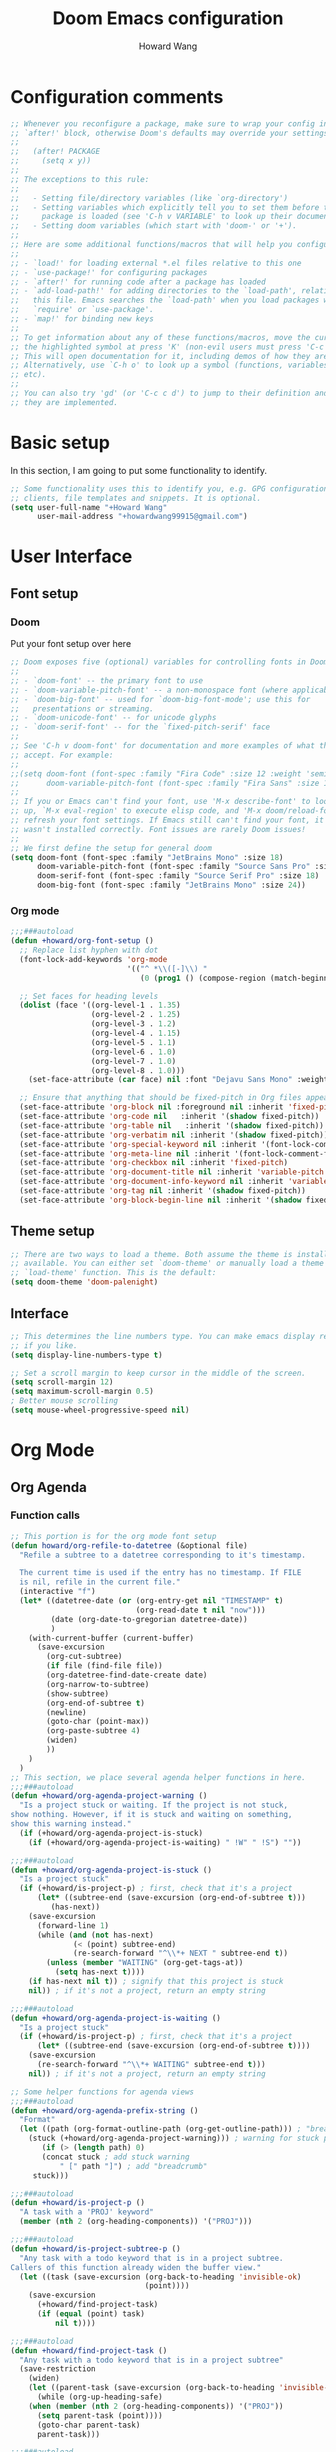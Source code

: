 #+TITLE: Doom Emacs configuration
#+AUTHOR: Howard Wang
* Configuration comments
#+begin_src emacs-lisp
;; Whenever you reconfigure a package, make sure to wrap your config in an
;; `after!' block, otherwise Doom's defaults may override your settings. E.g.
;;
;;   (after! PACKAGE
;;     (setq x y))
;;
;; The exceptions to this rule:
;;
;;   - Setting file/directory variables (like `org-directory')
;;   - Setting variables which explicitly tell you to set them before their
;;     package is loaded (see 'C-h v VARIABLE' to look up their documentation).
;;   - Setting doom variables (which start with 'doom-' or '+').
;;
;; Here are some additional functions/macros that will help you configure Doom.
;;
;; - `load!' for loading external *.el files relative to this one
;; - `use-package!' for configuring packages
;; - `after!' for running code after a package has loaded
;; - `add-load-path!' for adding directories to the `load-path', relative to
;;   this file. Emacs searches the `load-path' when you load packages with
;;   `require' or `use-package'.
;; - `map!' for binding new keys
;;
;; To get information about any of these functions/macros, move the cursor over
;; the highlighted symbol at press 'K' (non-evil users must press 'C-c c k').
;; This will open documentation for it, including demos of how they are used.
;; Alternatively, use `C-h o' to look up a symbol (functions, variables, faces,
;; etc).
;;
;; You can also try 'gd' (or 'C-c c d') to jump to their definition and see how
;; they are implemented.
#+end_src
* Basic setup

In this section, I am going to put some functionality to identify.
#+begin_src emacs-lisp
;; Some functionality uses this to identify you, e.g. GPG configuration, email
;; clients, file templates and snippets. It is optional.
(setq user-full-name "+Howard Wang"
      user-mail-address "+howardwang99915@gmail.com")
#+end_src

* User Interface
** Font setup
*** Doom
Put your font setup over here
#+begin_src emacs-lisp
;; Doom exposes five (optional) variables for controlling fonts in Doom:
;;
;; - `doom-font' -- the primary font to use
;; - `doom-variable-pitch-font' -- a non-monospace font (where applicable)
;; - `doom-big-font' -- used for `doom-big-font-mode'; use this for
;;   presentations or streaming.
;; - `doom-unicode-font' -- for unicode glyphs
;; - `doom-serif-font' -- for the `fixed-pitch-serif' face
;;
;; See 'C-h v doom-font' for documentation and more examples of what they
;; accept. For example:
;;
;;(setq doom-font (font-spec :family "Fira Code" :size 12 :weight 'semi-light)
;;      doom-variable-pitch-font (font-spec :family "Fira Sans" :size 13))
;;
;; If you or Emacs can't find your font, use 'M-x describe-font' to look them
;; up, `M-x eval-region' to execute elisp code, and 'M-x doom/reload-font' to
;; refresh your font settings. If Emacs still can't find your font, it likely
;; wasn't installed correctly. Font issues are rarely Doom issues!
;;
;; We first define the setup for general doom
(setq doom-font (font-spec :family "JetBrains Mono" :size 18)
      doom-variable-pitch-font (font-spec :family "Source Sans Pro" :size 18)
      doom-serif-font (font-spec :family "Source Serif Pro" :size 18)
      doom-big-font (font-spec :family "JetBrains Mono" :size 24))
 #+end_src
*** Org mode
#+begin_src emacs-lisp
;;;###autoload
(defun +howard/org-font-setup ()
  ;; Replace list hyphen with dot
  (font-lock-add-keywords 'org-mode
                          '(("^ *\\([-]\\) "
                             (0 (prog1 () (compose-region (match-beginning 1) (match-end 1) "•"))))))

  ;; Set faces for heading levels
  (dolist (face '((org-level-1 . 1.35)
                  (org-level-2 . 1.25)
                  (org-level-3 . 1.2)
                  (org-level-4 . 1.15)
                  (org-level-5 . 1.1)
                  (org-level-6 . 1.0)
                  (org-level-7 . 1.0)
                  (org-level-8 . 1.0)))
    (set-face-attribute (car face) nil :font "Dejavu Sans Mono" :weight 'semi-bold :height (cdr face)))

  ;; Ensure that anything that should be fixed-pitch in Org files appears that way
  (set-face-attribute 'org-block nil :foreground nil :inherit 'fixed-pitch)
  (set-face-attribute 'org-code nil   :inherit '(shadow fixed-pitch))
  (set-face-attribute 'org-table nil   :inherit '(shadow fixed-pitch))
  (set-face-attribute 'org-verbatim nil :inherit '(shadow fixed-pitch))
  (set-face-attribute 'org-special-keyword nil :inherit '(font-lock-comment-face fixed-pitch))
  (set-face-attribute 'org-meta-line nil :inherit '(font-lock-comment-face fixed-pitch))
  (set-face-attribute 'org-checkbox nil :inherit 'fixed-pitch)
  (set-face-attribute 'org-document-title nil :inherit 'variable-pitch :weight 'semi-bold :height 1.2)
  (set-face-attribute 'org-document-info-keyword nil :inherit 'variable-pitch)
  (set-face-attribute 'org-tag nil :inherit '(shadow fixed-pitch))
  (set-face-attribute 'org-block-begin-line nil :inherit '(shadow fixed-pitch)))
  #+end_src

** Theme setup
#+begin_src emacs-lisp
;; There are two ways to load a theme. Both assume the theme is installed and
;; available. You can either set `doom-theme' or manually load a theme with the
;; `load-theme' function. This is the default:
(setq doom-theme 'doom-palenight)
#+end_src

** Interface
#+begin_src emacs-lisp
;; This determines the line numbers type. You can make emacs display relative numbers
;; if you like.
(setq display-line-numbers-type t)

;; Set a scroll margin to keep cursor in the middle of the screen.
(setq scroll-margin 12)
(setq maximum-scroll-margin 0.5)
; Better mouse scrolling
(setq mouse-wheel-progressive-speed nil)
#+end_src

* Org Mode
** Org Agenda
*** Function calls
#+begin_src emacs-lisp
;; This portion is for the org mode font setup
(defun howard/org-refile-to-datetree (&optional file)
  "Refile a subtree to a datetree corresponding to it's timestamp.

  The current time is used if the entry has no timestamp. If FILE
  is nil, refile in the current file."
  (interactive "f")
  (let* ((datetree-date (or (org-entry-get nil "TIMESTAMP" t)
                            (org-read-date t nil "now")))
         (date (org-date-to-gregorian datetree-date))
         )
    (with-current-buffer (current-buffer)
      (save-excursion
        (org-cut-subtree)
        (if file (find-file file))
        (org-datetree-find-date-create date)
        (org-narrow-to-subtree)
        (show-subtree)
        (org-end-of-subtree t)
        (newline)
        (goto-char (point-max))
        (org-paste-subtree 4)
        (widen)
        ))
    )
  )
;; This section, we place several agenda helper functions in here.
;;;###autoload
(defun +howard/org-agenda-project-warning ()
  "Is a project stuck or waiting. If the project is not stuck,
show nothing. However, if it is stuck and waiting on something,
show this warning instead."
  (if (+howard/org-agenda-project-is-stuck)
    (if (+howard/org-agenda-project-is-waiting) " !W" " !S") ""))

;;;###autoload
(defun +howard/org-agenda-project-is-stuck ()
  "Is a project stuck"
  (if (+howard/is-project-p) ; first, check that it's a project
      (let* ((subtree-end (save-excursion (org-end-of-subtree t)))
         (has-next))
    (save-excursion
      (forward-line 1)
      (while (and (not has-next)
              (< (point) subtree-end)
              (re-search-forward "^\\*+ NEXT " subtree-end t))
        (unless (member "WAITING" (org-get-tags-at))
          (setq has-next t))))
    (if has-next nil t)) ; signify that this project is stuck
    nil)) ; if it's not a project, return an empty string

;;;###autoload
(defun +howard/org-agenda-project-is-waiting ()
  "Is a project stuck"
  (if (+howard/is-project-p) ; first, check that it's a project
      (let* ((subtree-end (save-excursion (org-end-of-subtree t))))
    (save-excursion
      (re-search-forward "^\\*+ WAITING" subtree-end t)))
    nil)) ; if it's not a project, return an empty string

;; Some helper functions for agenda views
;;;###autoload
(defun +howard/org-agenda-prefix-string ()
  "Format"
  (let ((path (org-format-outline-path (org-get-outline-path))) ; "breadcrumb" path
    (stuck (+howard/org-agenda-project-warning))) ; warning for stuck projects
       (if (> (length path) 0)
       (concat stuck ; add stuck warning
           " [" path "]") ; add "breadcrumb"
     stuck)))

;;;###autoload
(defun +howard/is-project-p ()
  "A task with a 'PROJ' keyword"
  (member (nth 2 (org-heading-components)) '("PROJ")))

;;;###autoload
(defun +howard/is-project-subtree-p ()
  "Any task with a todo keyword that is in a project subtree.
Callers of this function already widen the buffer view."
  (let ((task (save-excursion (org-back-to-heading 'invisible-ok)
                              (point))))
    (save-excursion
      (+howard/find-project-task)
      (if (equal (point) task)
          nil t))))

;;;###autoload
(defun +howard/find-project-task ()
  "Any task with a todo keyword that is in a project subtree"
  (save-restriction
    (widen)
    (let ((parent-task (save-excursion (org-back-to-heading 'invisible-ok) (point))))
      (while (org-up-heading-safe)
    (when (member (nth 2 (org-heading-components)) '("PROJ"))
      (setq parent-task (point))))
      (goto-char parent-task)
      parent-task)))

;;;###autoload
(defun +howard/select-with-tag-function (select-fun-p)
  (save-restriction
    (widen)
    (let ((next-headline
           (save-excursion (or (outline-next-heading)
                               (point-max)))))
      (if (funcall select-fun-p) nil next-headline))))

;;;###autoload
(defun +howard/select-projects ()
  "Selects tasks which are project headers"
  (+howard/select-with-tag-function #'howard/is-project-p))
(defun +howard/select-project-tasks ()
  "Skips tags which belong to projects (and is not a project itself)"
  (+howard/select-with-tag-function
   #'(lambda () (and
                 (not (+howard/is-project-p))
                 (+howard/is-project-subtree-p)))))
#+end_src
*** Variables
#+begin_src emacs-lisp

;;;###autoload
(defvar +howard-org-agenda-block--today-schedule
  '(agenda "" ((org-agenda-overriding-header "🗓 Today's Schedule:")
               (org-agenda-span 'day)
               (org-agenda-ndays 1)
               (org-deadline-warning-days 1)
               (org-agenda-start-on-weekday nil)
               (org-agenda-start-day "+0d")))
    "A block showing a 1 day schedule.")

;;;###autoload
(defvar +howard-org-agenda-block--weekly-log
  '(agenda "" ((org-agenda-overriding-header "📅 Weekly Log")
               (org-agenda-span 'week)
               (org-agenda-start-day "+1d")))
  "A block showing my schedule and logged tasks for this week.")

;;;###autoload
(defvar +howard-org-agenda-block--three-days-sneak-peek
  '(agenda "" ((org-agenda-overriding-header "3⃣ Next Three Days")
               (org-agenda-start-on-weekday nil)
               (org-agenda-start-day "+1d")
               (org-agenda-span 3)))
  "A block showing what to do for the next three days. ")

;;;###autoload
(defvar +howard-org-agenda-block--active-projects
    '(tags-todo "-INACTIVE-LATER-CANCELLED-REFILEr/!"
                ((org-agenda-overriding-header "📚 Active Projects:")
                 (org-agenda-skip-function 'howard/select-projects)))
    "All active projects: no inactive/someday/cancelled/refile.")

;;;###autoload
(defvar +howard-org-agenda-block--next-tasks
  '(tags-todo "-INACTIVE-LATER-CANCELLED-ARCHIVE/!NEXT"
              ((org-agenda-overriding-header "👉 Next Tasks:")))
  "Next tasks.")

;;;###autoload
(defvar +howard-org-agenda-display-settings
  '((org-agenda-start-with-log-mode t)
    (org-agenda-log-mode-items '(clock))
    (org-agenda-prefix-format '((agenda . "  %-12:c%?-12t %(howard/org-agenda-add-location-string)% s")
                                (timeline . "  % s")
                                (todo . "  %-12:c %(howard/org-agenda-prefix-string) ")
                                (tags . "  %-12:c %(howard/org-agenda-prefix-string) ")
                                (search . "  %i %-12:c"))))
  "Display settings for my agenda views.")

;;;###autoload
(defvar +howard-org-agenda-block--remaining-project-tasks
  '(tags-todo "-INACTIVE-SOMEDAY-CANCELLED-WAITING-REFILE-ARCHIVE/!-NEXT"
              ((org-agenda-overriding-header "Remaining Project Tasks:")
               (org-agenda-skip-function 'howard/select-project-tasks)))
  "Non-NEXT TODO items belonging to a project.")
#+end_src
** Org settings
#+begin_src emacs-lisp
;; If you use `org' and don't want your org files in the default location below,
;; change `org-directory'. It must be set before org loads!
(setq org-directory "~/Documents/Org-Files")
;; We put our org setup functions here
(after! org
  (add-hook! 'org-mode-hook #'mixed-pitch-mode)
  (add-hook! 'org-mode-hook #'solaire-mode)
  (add-hook! 'org-mode-hook
            #'(lambda () (display-line-numbers-mode 0)))
  (+howard/org-font-setup)
  (setq org-agenda-files
        '("~/Documents/Org-Files/Tasks/Tasks.org" "~/Documents/Org-Files/Tasks/Archive.org" "~/Documents/Org-Files/Tasks/Gcal.org"))
  (setq org-capture-templates
        '(("t" "Task" entry (file+headline "~/Documents/Org-Files/Tasks/Tasks.org" "Tasks")
           "* %^{Select your option|TODO|LATER|} %?\n SCHEDULED: %^T")
          ("p" "Project" entry (file+headline "~/Documents/Org-Files/Tasks/Tasks.org" "Projects")
           "* PROJ %?")))
  (setq org-agenda-custom-commands
        `(("d" "Daily Agenda"
           (,+howard-org-agenda-block--today-schedule
            ,+howard-org-agenda-block--three-days-sneak-peek
            ,+howard-org-agenda-block--active-projects
            ,+howard-org-agenda-block--next-tasks
            ,+howard-org-agenda-block--remaining-project-tasks))))
  (setq org-todo-keywords
        '((sequence "TODO(t)" "NEXT(n)" "PROJ(p)" "|" "DONE(d!)")
          (sequence "WAITING(w@/!)" "INACTIVE(i)" "LATER(l)" "|" "CANCELED(c@/!)")))
  (setq org-hide-emphasis-markers t)
  (setq
   org-superstar-headline-bullets-list '("⁖" "◉" "○" "✸" "✿")))
#+end_src

* Package setting

** Evil
#+begin_src emacs-lisp
(after! evil-escape
  (setq-default evil-escape-unordered-key-sequence t)
  (setq-default evil-escape-delay 0.1))
#+end_src

** Pdf-tools
 #+begin_src emacs-lisp
(after! pdf-tools
  (add-hook! pdf-outline-buffer-mode (display-line-numbers-mode -1)))
 #+end_src

** Eshell

 #+begin_src emacs-lisp

(after! eshell
  (add-hook 'eshell-mode-hook
    (lambda ()
      (make-local-variable 'scroll-margin)
      (setq scroll-margin 0))))
 #+end_src

** EMMS
#+begin_src emacs-lisp
;; emms configuration
;; (after! emms
;;   (setq emms-info-functions '(emms-info-exiftool))
;;   (setq emms-player-list '(emms-player-mpv))
;;   (setq emms-seek-seconds 5)
;;   (setq emms-browser-covers 'emms-browser-cache-thumbnail-async))
#+end_src
** Org Roam
#+begin_src emacs-lisp
;; org roam configuration
(after! org-roam
  (setq org-roam-dailies-directory "~/Documents/Org-Files/OrgRoam/journal")
  (setq org-roam-mode-sections
      (list #'org-roam-backlinks-section
            #'org-roam-reflinks-section
            ;; #'org-roam-unlinked-references-section
            ))
  (setq org-roam-directory "~/Documents/Org-Files/OrgRoam"))
#+end_src

* Key bindings
#+begin_src emacs-lisp
;; Key binding for m-x
(map!
 :leader
 :desc "m-x" "SPC" #'execute-extended-command)
;; Handy keybindings
(map!
 :desc "next buffer" "C-S-L" #'evil-prev-buffer
 :desc "next buffer" "C-S-H" #'evil-next-buffer
 :desc "prev window" "C-S-K" #'evil-window-prev
 :desc "next window" "C-S-J" #'evil-window-next)
;; Dired keybindings
(map!
 :after dired
 :map dired-mode-map
 :desc "dired-find-file" :n "l" #'dired-find-file
 :desc "dired-create-empty-file" :n "a" #'dired-create-empty-file
 :desc "dired-up-directory" :n "h" #'dired-up-directory)
#+end_src
